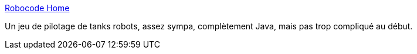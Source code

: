 :jbake-type: post
:jbake-status: published
:jbake-title: Robocode Home
:jbake-tags: jeu,java,programming,open-source,freeware,_mois_mars,_année_2008
:jbake-date: 2008-03-26
:jbake-depth: ../
:jbake-uri: shaarli/1206541320000.adoc
:jbake-source: https://nicolas-delsaux.hd.free.fr/Shaarli?searchterm=http%3A%2F%2Frobocode.sourceforge.net%2F&searchtags=jeu+java+programming+open-source+freeware+_mois_mars+_ann%C3%A9e_2008
:jbake-style: shaarli

http://robocode.sourceforge.net/[Robocode Home]

Un jeu de pilotage de tanks robots, assez sympa, complètement Java, mais pas trop compliqué au début.
